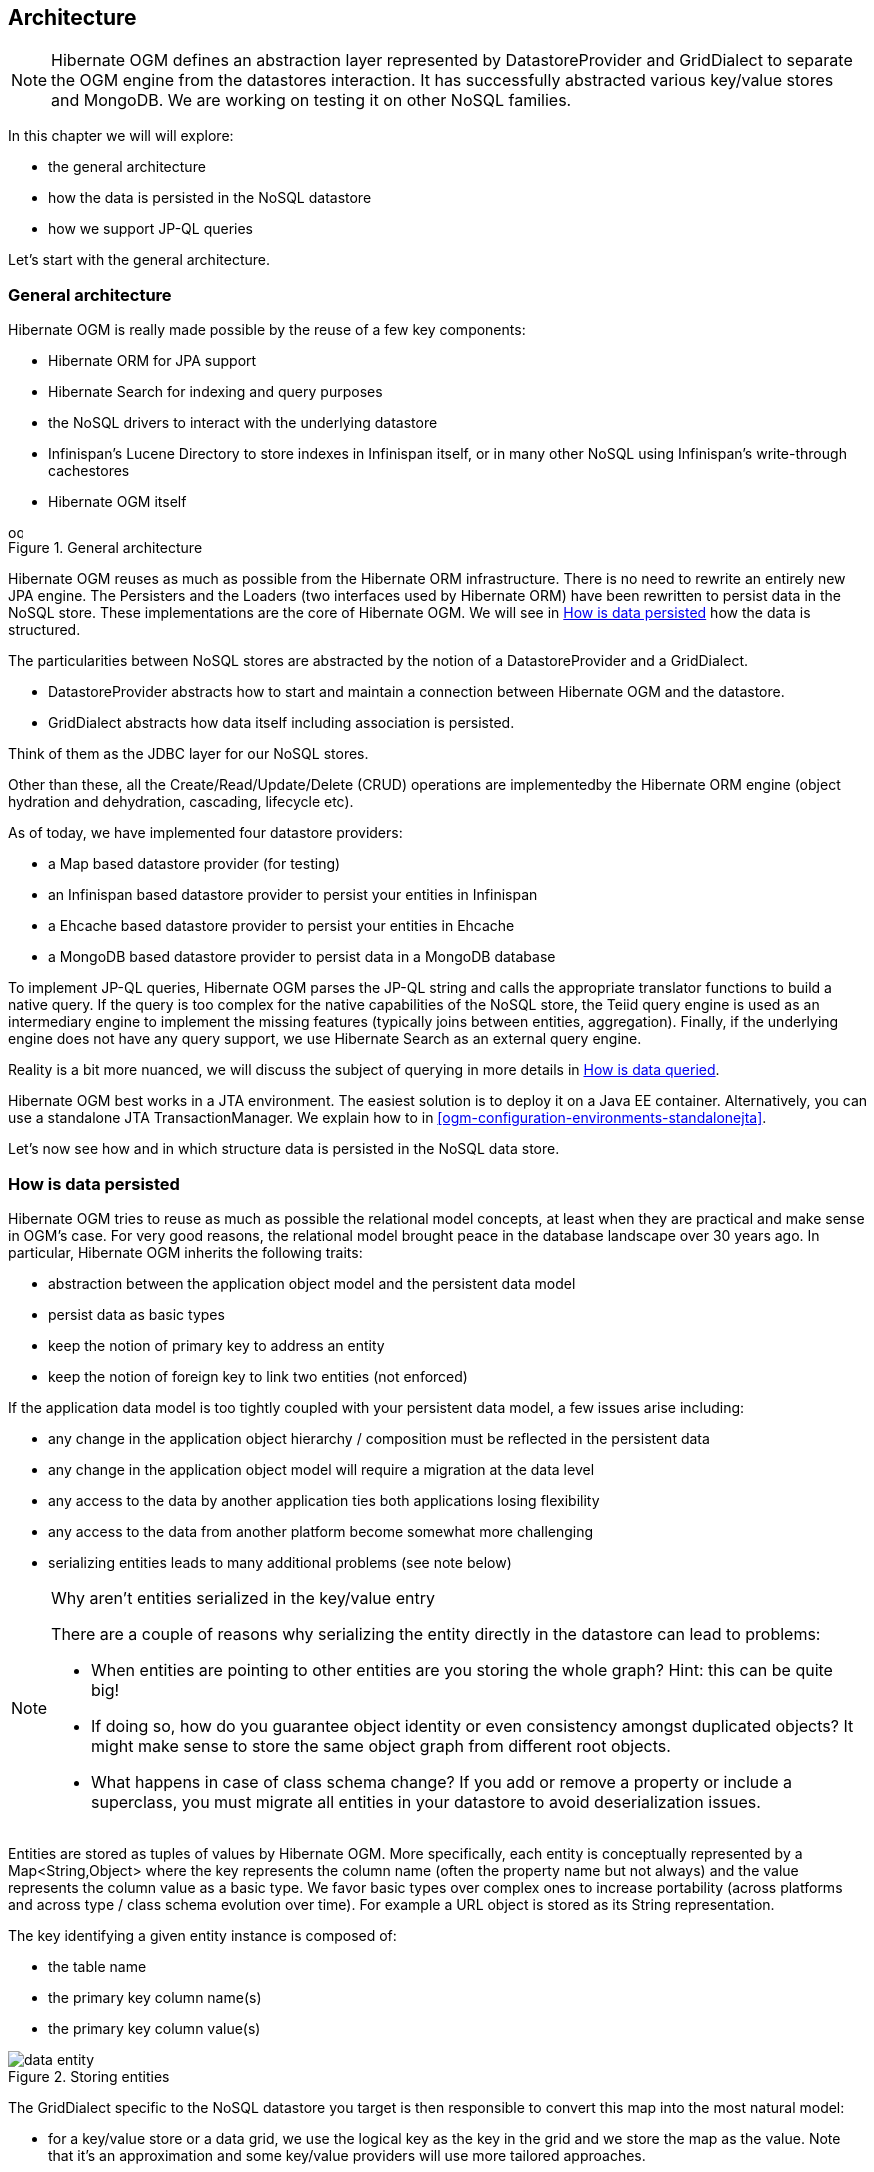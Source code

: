 [[ogm-architecture]]

== Architecture

[NOTE]
====
Hibernate OGM defines an abstraction layer
represented by [classname]+DatastoreProvider+ and [classname]+GridDialect+
to separate the OGM engine from the datastores interaction.
It has successfully abstracted various key/value stores and MongoDB.
We are working on testing it on other NoSQL families.
====

In this chapter we will will explore:

* the general architecture
* how the data is persisted in the NoSQL datastore
* how we support JP-QL queries


Let's start with the general architecture.

=== General architecture

Hibernate OGM is really made possible by the reuse of a few key components:

* Hibernate ORM for JPA support
* Hibernate Search for indexing and query purposes
* the NoSQL drivers to interact with the underlying datastore
* Infinispan's Lucene Directory to store indexes in Infinispan itself,
  or in many other NoSQL using Infinispan's write-through cachestores
* Hibernate OGM itself

// On native Asciidoctor, remove width=15cm to have it work

.General architecture
image::images/ogm-architecture.png[align="center", depth="", scalefit="1", width="15cm"]

Hibernate OGM reuses as much as possible from the Hibernate ORM infrastructure.
There is no need to rewrite an entirely new JPA engine.
The [classname]++Persister++s and the [classname]++Loader++s
(two interfaces used by Hibernate ORM)
have been rewritten to persist data in the NoSQL store.
These implementations are the core of Hibernate OGM.
We will see in <<ogm-architecture-datapersisted>> how the data is structured.

The particularities between NoSQL stores are abstracted
by the notion of a [classname]+DatastoreProvider+ and a [classname]+GridDialect+.

* [classname]+DatastoreProvider+ abstracts how to start
  and maintain a connection between Hibernate OGM and the datastore.
* [classname]+GridDialect+ abstracts how data itself including association
  is persisted.


Think of them as the JDBC layer for our NoSQL stores.

Other than these, all the Create/Read/Update/Delete (CRUD) operations
are implementedby the Hibernate ORM engine
(object hydration and dehydration, cascading, lifecycle etc).

As of today, we have implemented four datastore providers:

* a Map based datastore provider (for testing)
* an Infinispan based datastore provider to persist your entities in Infinispan
* a Ehcache based datastore provider to persist your entities in Ehcache
* a MongoDB based datastore provider to persist data in a MongoDB database


To implement JP-QL queries, Hibernate OGM parses the JP-QL string
and calls the appropriate translator functions to build a native query.
If the query is too complex for the native capabilities of the NoSQL store,
the Teiid query engine is used as an intermediary engine
to implement the missing features (typically joins between entities, aggregation).
Finally, if the underlying engine does not have any query support,
we use Hibernate Search as an external query engine.

Reality is a bit more nuanced, we will discuss the subject of querying
in more details in <<ogm-architecture-dataqueried>>.

Hibernate OGM best works in a JTA environment.
The easiest solution is to deploy it on a Java EE container.
Alternatively, you can use a standalone JTA [classname]+TransactionManager+.
We explain how to in <<ogm-configuration-environments-standalonejta>>.

Let's now see how and in which structure data is persisted in the NoSQL data store.

[[ogm-architecture-datapersisted]]

=== How is data persisted

Hibernate OGM tries to reuse as much as possible the relational model concepts,
at least when they are practical and make sense in OGM's case.
For very good reasons, the relational model brought peace
in the database landscape over 30 years ago.
In particular, Hibernate OGM inherits the following traits:

* abstraction between the application object model
  and the persistent data model
* persist data as basic types
* keep the notion of primary key to address an entity
* keep the notion of foreign key to link two entities (not enforced)


If the application data model is too tightly coupled
with your persistent data model,
a few issues arise including:

* any change in the application object hierarchy / composition
  must be reflected in the persistent data
* any change in the application object model
  will require a migration at the data level
* any access to the data by another application
  ties both applications losing flexibility
* any access to the data from another platform become somewhat more challenging
* serializing entities leads to many additional problems (see note below)


[NOTE]
.Why aren't entities serialized in the key/value entry
====
There are a couple of reasons why serializing the entity
directly in the datastore can lead to problems:

* When entities are pointing to other entities are you storing the whole graph?
  Hint: this can be quite big!
* If doing so, how do you guarantee object identity or even consistency
  amongst duplicated objects?
  It might make sense to store the same object graph from different root objects.
* What happens in case of class schema change?
  If you add or remove a property or include a superclass,
  you must migrate all entities in your datastore to avoid deserialization issues.
====

Entities are stored as tuples of values by Hibernate OGM.
More specifically, each entity is conceptually represented by a [classname]+Map<String,Object>+
where the key represents the column name (often the property name but not always)
and the value represents the column value as a basic type.
We favor basic types over complex ones to increase portability
(across platforms and across type / class schema evolution over time).
For example a URL object is stored as its String representation.

The key identifying a given entity instance is composed of:

* the table name
* the primary key column name(s)
* the primary key column value(s)


.Storing entities
image::images/data-entity.png[align="center"]

The [classname]+GridDialect+ specific to the NoSQL datastore you target
is then responsible to convert this map into the most natural model:

* for a key/value store or a data grid,
  we use the logical key as the key in the grid and we store the map as the value.
  Note that it's an approximation
  and some key/value providers will use more tailored approaches.
* for a document oriented store, the map is represented by a document
  and each entry in the map corresponds to a property in a document.


Associations are also stored as tuple as well
or more specifically as a set of tuples.
Hibernate OGM stores the information necessary
to navigate from an entity to its associations.
This is a departure from the pure relational model
but it ensures that association data is reachable via key lookups
based on the information contained in the entity tuple we want to navigate from.
Note that this leads to some level of duplication
as information has to be stored for both sides of the association.

The key in which association data are stored is composed of:

* the table name
* the column name(s) representing the foreign key to the entity we come from
* the column value(s) representing the foreign key to the entity we come from


Using this approach, we favor fast read and (slightly) slower writes.

// On native Asciidoctor, remove width=15cm to have it work
.Storing associations
image::images/data-association.png[align="center", depth="", scalefit="1", width="15cm"]

Note that this approach has benefits and drawbacks:

* it ensures that all CRUD operations are doable via key lookups
* it favors reads over writes (for associations)
* but it duplicates data


[NOTE]
====
We might offer alternative association data persistence options in the future
based on feedback.
====

Again, there are specificities in how data is inherently stored
in the specific NoSQL store.
For example, in document oriented stores,
the association information including the identifier to the associated entities
can be stored in the entity owning the association.
This is a more natural model for documents.

TODO: this sentence might be worth a diagram
to show the difference with the key/value store.

Some identifiers require to store a seed in the datastore
(like sequences for examples).
The seed is stored in the value whose key is composed of:

* the table name
* the column name representing the segment
* the column value representing the segment

Make sure to check the chapter dedicated to the NoSQL store you target
to find the specificities.

Many NoSQL stores have no notion of schema.
Likewise, the tuple stored by Hibernate OGM is not tied to a particular schema:
the tuple is represented by a [classname]+Map+,
not a typed [classname]+Map+ specific to a given entity type.
Nevertheless, JPA does describe a schema thanks to:

* the class schema
* the JPA physical annotations like [classname]+@Table+ and [classname]+@Column+.


While tied to the application, it offers some robustness and explicit understanding
when the schema is changed as the schema is right in front of the developers' eyes.
This is an intermediary model between the strictly typed relational model
and the totally schema-less approach pushed by some NoSQL families.

[[ogm-architecture-dataqueried]]

=== How is data queried

[NOTE]
====
Query support is in active development.
This section describes where the project is going.
====

Since Hibernate OGM wants to offer all of JPA, it needs to support JP-QL queries.
Hibernate OGM parses the JP-QL query string and extracts its meaning.
From there, several options are available
depending of the capabilities of the NoSQL store you target:

* it directly delegates the native query generation
  to the datastore specific query translator implementation
* it uses Teiid as an intermediary engine,
  Teiid delegating parts of the query
  to the datastore specific query translator implementation
* it uses Hibernate Search as a query engine to execute the query


If the NoSQL datastore has some query capabilities
and if the JP-QL query is simple enough to be executed by the datastore,
then the JP-QL parser directly pushes the query generation
to the NoSQL specific query translator.
The query returns the list of matching identifiers
snd uses Hibernate OGM to return managed objects.

Some of the JP-QL features are not supported by NoSQL solutions.
Two typical examples are joins between entities -
which you should limit anyways in a NoSQL environment -
and aggregations like average, max, min etc.
When the NoSQL store does not support the query,
we use Teiid - a database federation engine - to build simpler queries
executed to the datastore
and perform the join or aggregation operations in Teiid itself.

Finally some NoSQL stores have poor query support, or none at all.
In this case Hibernate OGM can use Hibernate Search as its indexing and query engine.
Hibernate Search is able to index and query objects - entities -
and run full-text queries.
It uses the well known Apache Lucene to do that
but adds a few interesting characteristics like clustering support
and an object oriented abstraction including an object oriented query DSL.
Let's have a look at the architecture of Hibernate OGM
when using Hibernate Search:

// On native Asciidoctor, remove width=15cm to have it work
.Using Hibernate Search as query engine - greyed areas are blocks already present in Hibernate OGM's architecture
image::images/ogm-architecture-with-hsearch.png[align="center", depth="", scalefit="1", width="15cm"]

In this situation, Hibernate ORM Core pushes change events
to Hibernate Search which will index entities accordingly
and keep the index and the datastore in sync.
The JP-QL query parser delegates the query translation to the Hibernate Search query translator
and executes the query on top of the Lucene indexes.
Indexes can be stored in various fashions:

* on a file system (the default in Lucene)
* in Infinispan via the Infinispan Lucene directory implementation:
  the index is then distributed across several servers transparently
* in NoSQL stores like Voldemort that can natively store Lucene indexes
* in NoSQL stores that can be used as overflow to Infinispan:
  in this case Infinispan is used as an intermediary layer
  to serve the index efficiently but persists the index in another NoSQL store.


Note that for complex queries involving joins or aggregation,
Hibernate OGM can use Teiid as an intermediary query engine
that will delegate to Hibernate Search.

Note that you can use Hibernate Search
even if you do plan to use the NoSQL datastore query capabilities.
Hibernate Search offers a few interesting options:

* clusterability
* full-text queries - ie Google for your entities
* geospatial queries
* query faceting (ie dynamic categorization of the query results by price,
  brand etc)


[NOTE]
.What's the progress status on queries?
====
Well... now is a good time to remind you
that Hibernate OGM is open source
and that contributing to such cutting edge project is a lot of fun.
Check out <<ogm-howtocontribute>> for more details.

But to answer your question,
we have finished the skeleton of the architecture
as well as the JP-QL parser implementation.
The Hibernate Search query translator can execute simple queries already.
However, we do not yet have a NoSQL specific query translator
but the approach is quite clear to us.
Teiid for complex queries is also not integrated
but work is being done to facilitate that integration soon.
Native Hibernate Search queries are fully supported.
====
